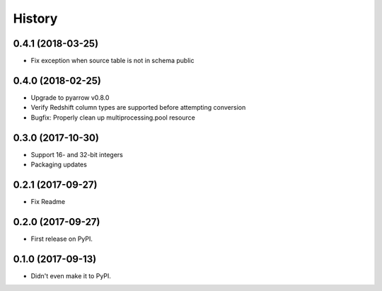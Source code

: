 =======
History
=======

0.4.1 (2018-03-25)
------------------

* Fix exception when source table is not in schema public


0.4.0 (2018-02-25)
------------------

* Upgrade to pyarrow v0.8.0
* Verify Redshift column types are supported before attempting conversion
* Bugfix: Properly clean up multiprocessing.pool resource


0.3.0 (2017-10-30)
------------------

* Support 16- and 32-bit integers
* Packaging updates


0.2.1 (2017-09-27)
------------------

* Fix Readme


0.2.0 (2017-09-27)
------------------

* First release on PyPI.


0.1.0 (2017-09-13)
------------------

* Didn't even make it to PyPI.
